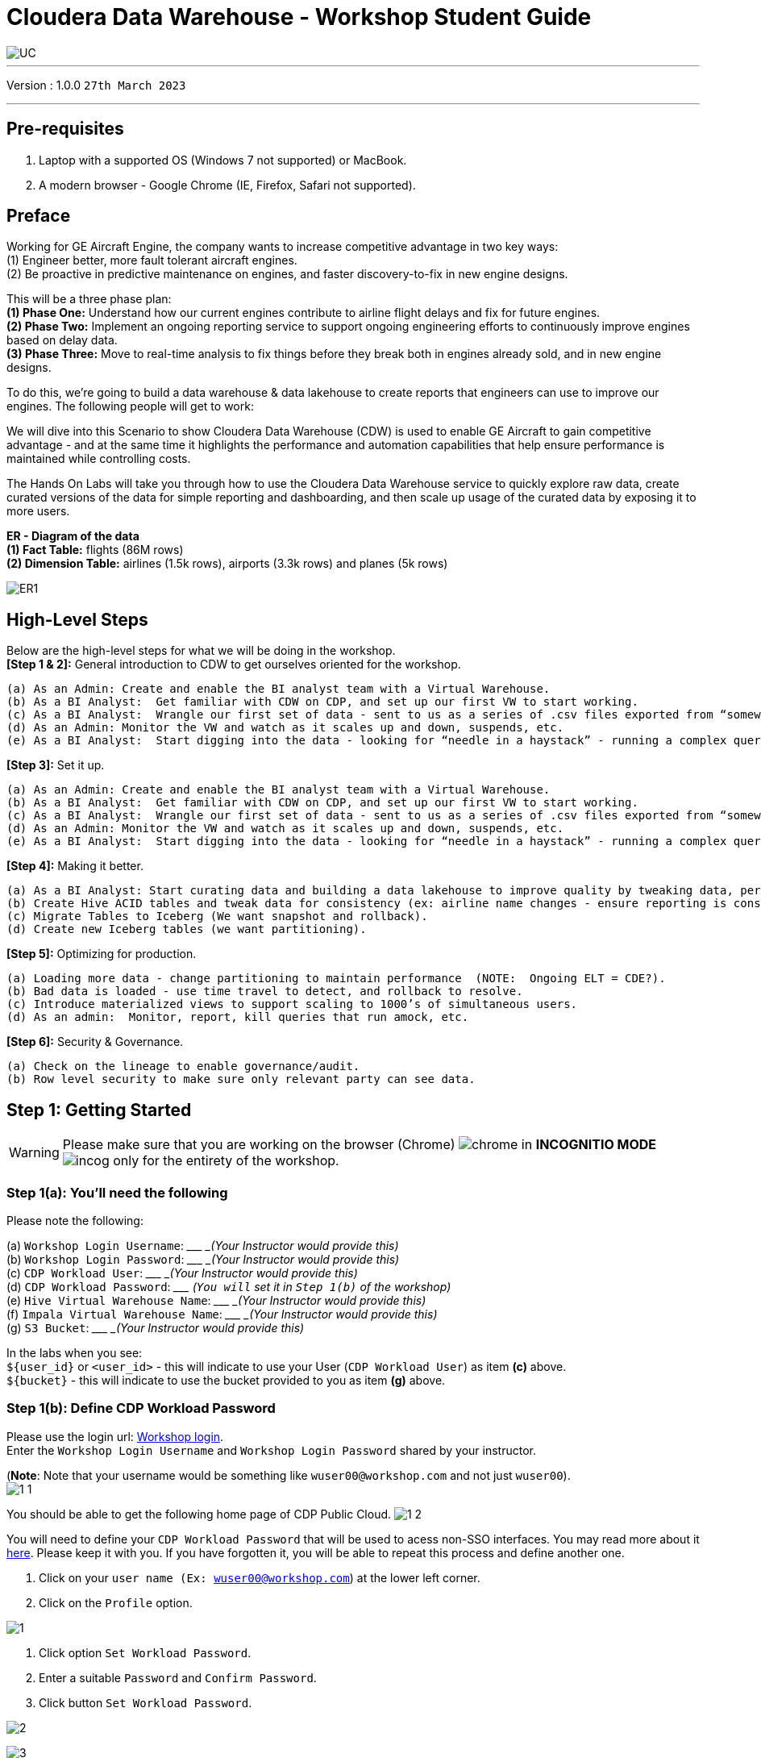 = Cloudera Data Warehouse - Workshop Student Guide

image::images/misc/UC.PNG[]

'''

Version : 1.0.0 `27th March 2023` +

'''
== Pre-requisites

. Laptop with a supported OS (Windows 7 not supported) or MacBook.
. A modern browser - Google Chrome (IE, Firefox, Safari not supported).

== Preface

Working for GE Aircraft Engine, the company wants to increase competitive advantage in two key ways: +
(1) Engineer better, more fault tolerant aircraft engines. +
(2) Be proactive in predictive maintenance on engines, and faster discovery-to-fix in new engine designs. +

This will be a three phase plan: +
*(1) Phase One:*  Understand how our current engines contribute to airline flight delays and fix for future engines. +
*(2) Phase Two:*  Implement an ongoing reporting service to support ongoing engineering efforts to continuously improve engines based on delay data. +
*(3) Phase Three:*  Move to real-time analysis to fix things before they break both in engines already sold, and in new engine designs. +

To do this, we’re going to build a data warehouse & data lakehouse to create reports that engineers can use to improve our engines.  The following people will get to work: +


We will dive into this Scenario to show Cloudera Data Warehouse (CDW) is used to enable GE Aircraft to gain competitive advantage - and at the same time it highlights the performance and automation capabilities that help ensure performance is maintained while controlling costs. +

The Hands On Labs will take you through how to use the Cloudera Data Warehouse service to quickly explore raw data, create curated versions of the data for simple reporting and dashboarding, and then scale up usage of the curated data by exposing it to more users. +

*ER - Diagram of the data* +
*(1) Fact Table:*  flights (86M rows) +
*(2) Dimension Table:*  airlines (1.5k rows), airports (3.3k rows) and planes (5k rows) +

image::images/misc/ER1.PNG[]

== High-Level Steps

Below are the high-level steps for what we will be doing in the workshop. +
*[Step 1 & 2]:* General introduction to CDW to get ourselves oriented for the workshop.  +

    (a) As an Admin: Create and enable the BI analyst team with a Virtual Warehouse.
    (b) As a BI Analyst:  Get familiar with CDW on CDP, and set up our first VW to start working.
    (c) As a BI Analyst:  Wrangle our first set of data - sent to us as a series of .csv files exported from “somewhere else”.
    (d) As an Admin: Monitor the VW and watch as it scales up and down, suspends, etc.
    (e) As a BI Analyst:  Start digging into the data - looking for “needle in a haystack” - running a complex query that will find which engines seem to be correlated to airplane delays for any reason.

*[Step 3]:* Set it up. +

    (a) As an Admin: Create and enable the BI analyst team with a Virtual Warehouse.
    (b) As a BI Analyst:  Get familiar with CDW on CDP, and set up our first VW to start working.
    (c) As a BI Analyst:  Wrangle our first set of data - sent to us as a series of .csv files exported from “somewhere else”.
    (d) As an Admin: Monitor the VW and watch as it scales up and down, suspends, etc.
    (e) As a BI Analyst:  Start digging into the data - looking for “needle in a haystack” - running a complex query that will find which engines seem to be correlated to airplane delays for any reason.

*[Step 4]:* Making it better. +

    (a) As a BI Analyst: Start curating data and building a data lakehouse to improve quality by tweaking data, performance by optimizing schema structures, and ensure reliability and trustworthyness of the data through snapshots, time travel, and rollback.
    (b) Create Hive ACID tables and tweak data for consistency (ex: airline name changes - ensure reporting is consistent with the new name to avoid end user confusion, a new airline joins our customer list, make sure they’re tracked for future data collection, etc..).
    (c) Migrate Tables to Iceberg (We want snapshot and rollback).
    (d) Create new Iceberg tables (we want partitioning).

*[Step 5]:* Optimizing for production. +

    (a) Loading more data - change partitioning to maintain performance  (NOTE:  Ongoing ELT = CDE?).
    (b) Bad data is loaded - use time travel to detect, and rollback to resolve.
    (c) Introduce materialized views to support scaling to 1000’s of simultaneous users.
    (d) As an admin:  Monitor, report, kill queries that run amock, etc.
    
*[Step 6]:* Security & Governance. +

    (a) Check on the lineage to enable governance/audit.
    (b) Row level security to make sure only relevant party can see data.


== Step 1: Getting Started

WARNING: Please make sure that you are working on the browser (Chrome) image:images/step1a/chrome.png[] in *INCOGNITIO MODE* image:images/step1a/incog.png[] only for the entirety of the workshop. +

=== Step 1(a): You'll need the following

Please note the following: +

(a) `Workshop Login Username`: \____________________ _(Your Instructor would provide this)_ +
(b) `Workshop Login Password`: \____________________ _(Your Instructor would provide this)_ +
(c) `CDP Workload User`: \____________________ _(Your Instructor would provide this)_ +
(d) `CDP Workload Password`: \_____________________ _(`You will` set it in `Step 1(b)` of the workshop)_ +
(e) `Hive Virtual Warehouse Name`: \____________________ _(Your Instructor would provide this)_ +
(f) `Impala Virtual Warehouse Name`: \____________________ _(Your Instructor would provide this)_ +
(g) `S3 Bucket`: \____________________ _(Your Instructor would provide this)_ +

In the labs when you see: +
`${user_id}` or `<user_id>` - this will indicate to use your User (`CDP Workload User`) as item *(c)* above. +
`${bucket}` - this will indicate to use the bucket provided to you as item *(g)* above. +


=== Step 1(b): Define CDP Workload Password

Please use the login url: http://3.109.161.118/auth/realms/workshop/protocol/saml/clients/samlclient[Workshop login]. +
Enter the `Workshop Login Username` and `Workshop Login Password` shared by your instructor. +

(*Note*: Note that your username would be something like `wuser00@workshop.com` and not just `wuser00`). +
image:images/step1b/1-1.PNG[] +

You should be able to get the following home page of CDP Public Cloud.
image:images/step1b/1-2.PNG[] +

You will need to define your `CDP Workload Password` that will be used to acess non-SSO interfaces. You may read more about it https://docs.cloudera.com/management-console/cloud/user-management/topics/mc-access-paths-to-cdp.html[here].
Please keep it with you. If you have forgotten it, you will be able to repeat this process and define another one.

. Click on your `user name (Ex: wuser00@workshop.com`) at the lower left corner.
. Click on the `Profile` option.

image:images/step1b/1.PNG[] +

. Click option `Set Workload Password`.
. Enter a suitable `Password` and `Confirm Password`.
. Click button `Set Workload Password`.


image:images/step1b/2.PNG[] +

image:images/step1b/3.PNG[] +

{blank} +

Check that you got the message - `Workload password is currently set` or alternatively, look for a message next to `Workload Password` which says `(Workload password is currently set)`

image:images/step1b/4.PNG[] +


== Step 2: (Optional) Cloudera Data Warehouse - Introduction +
In this step you'll explore how to take advantage of CDW.

=== Step 2(a): Navigating Cloudera Data Warehouse (CDW) +

WARNING: INSTRUCTOR WILL WALK YOU THROUGH THE ENVIRONMENT. +

=== Step 2(b): Useful Information for Self Reads/Tours
Click the below for *`Virtual Tour`* Experience(s): +
(a) https://www.cloudera.com/users/cdp-tour-cdw-intro.html[CDW Virtual Tour] +
(b) https://www.cloudera.com/users.html#tours[Virtual Tour of CDP & Other Data Services] +

Click the below for *`Detailed Documentation(s)`*: +
(a) https://docs.cloudera.com/data-warehouse/cloud/getting-started/topics/dw-getting-started-intro.html[Getting Started in CDW] +
(b) https://docs.cloudera.com/data-warehouse/cloud/index.html[CDP Public Cloud Data Warehouse] +
(c) https://docs.cloudera.com/cdp-private-cloud/latest/index.html[CDP Private Cloud Getting Started]


== Step 3: Cloudera Data Warehouse - Raw Layer (Direct Cloud Object Storage Access)

The objective of this step is to create External tables on top of raw CSV files sitting in cloud storage (In this case it has been stored in AWS S3 by the instructor) and then run few queries to access the data via SQL using HUE. +

=== 3.1 Open Hue for CDW Virtual Warehouse - `meta-cdw-hive-workshop-vw` +

- Click on the image:images/step3/hue.png[] button on the right upper corner of `meta-cdw-hive-workshop-vw` as shown in the screenshot below. +
image:images/step3/31-1.png[] +



- Create new databases.
Enter the following query and then make sure that you enter the user assigned to you. In the screenshot the user is `wuser00`.

[,sql]
----

CREATE DATABASE ${user_id}_airlines_raw;

CREATE DATABASE ${user_id}_airlines;
----

image:images/step3/31-2.png[]  +

- There may be many databases, look for the 2 that start with your *`<user_id>`*. Run the following SQL to see the 2 databases that you created just now.

[source, sql]
----

SHOW DATABASES;
----

image:images/step3/31-3.png[] + 

=== 3.2 Run the following DDL in HUE for the CDW Virtual Warehouse - `meta-cdw-hive-workshop-vw` +
This will create External Tables on CSV Data Files that have been uploaded previously by your instructor in AWS S3. This provides a fast way to allow SQL layer on top of data in cloud storage.

- Copy paste the following into HUE.

[,sql]
----

drop table if exists ${user_id}_airlines_raw.flights_csv;
CREATE EXTERNAL TABLE ${user_id}_airlines_raw.flights_csv(month int, dayofmonth int, dayofweek int, deptime int, crsdeptime int, arrtime int, crsarrtime int, uniquecarrier string, flightnum int, tailnum string, actualelapsedtime int, crselapsedtime int, airtime int, arrdelay int, depdelay int, origin string, dest string, distance int, taxiin int, taxiout int, cancelled int, cancellationcode string, diverted string, carrierdelay int, weatherdelay int, nasdelay int, securitydelay int, lateaircraftdelay int, year int) 
ROW FORMAT DELIMITED FIELDS TERMINATED BY ',' LINES TERMINATED BY '\n' 
STORED AS TEXTFILE LOCATION 's3a://meta-workshop/my-data/meta-cdw-workshop/airlines-raw/airlines-csv/flights' tblproperties("skip.header.line.count"="1");

drop table if exists ${user_id}_airlines_raw.planes_csv;
CREATE EXTERNAL TABLE ${user_id}_airlines_raw.planes_csv(tailnum string, owner_type string, manufacturer string, issue_date string, model string, status string, aircraft_type string, engine_type string, year int) 
ROW FORMAT DELIMITED FIELDS TERMINATED BY ',' LINES TERMINATED BY '\n' 
STORED AS TEXTFILE LOCATION 's3a://meta-workshop/my-data/meta-cdw-workshop/airlines-raw/airlines-csv/planes' tblproperties("skip.header.line.count"="1");

drop table if exists ${user_id}_airlines_raw.airlines_csv;
CREATE EXTERNAL TABLE ${user_id}_airlines_raw.airlines_csv(code string, description string) ROW FORMAT DELIMITED FIELDS TERMINATED BY ',' LINES TERMINATED BY '\n' 
STORED AS TEXTFILE LOCATION 's3a://meta-workshop/my-data/meta-cdw-workshop/airlines-raw/airlines-csv/airlines' tblproperties("skip.header.line.count"="1");

drop table if exists ${user_id}_airlines_raw.airports_csv;
CREATE EXTERNAL TABLE ${user_id}_airlines_raw.airports_csv(iata string, airport string, city string, state DOUBLE, country string, lat DOUBLE, lon DOUBLE) 
ROW FORMAT DELIMITED FIELDS TERMINATED BY ',' LINES TERMINATED BY '\n' 
STORED AS TEXTFILE LOCATION 's3a://meta-workshop/my-data/meta-cdw-workshop/airlines-raw/airlines-csv/airports' tblproperties("skip.header.line.count"="1");
----

Notice the following screenshot corresponding to the above SQL.
image:images/step3/32-1.png[] + 

- Check all the 4 tables were created.

[source, sql]
----

USE ${user_id}_airlines_raw;

SHOW TABLES;
----

Make sure that 4 tables (`airlines_csv`, `airports_csv`, `flights_csv`, `planes_csv`) are created as shown below. 

image:images/step3/32-2.png[] 

=== 3.3 Run the following DDL in HUE for the CDW Virtual Warehouse - `meta-cdw-impala-workshop-vw`. +

- Go to the page where now you will access HUE of an Impala virtual warehouse. Click on `HUE` for *`meta-cdw-impala-workshop-vw`* as shown in the screenshot below.
image:images/step3/33-1.png[] +

- Make sure that you click to get `Impala` instead of `default` in the HUE browser as shown below and then click refresh button image:images/step3/33-2refresh.png[]. +
Now, copy paste the following in the HUE browser and click on Run as shown below.

[source, sql]
----

select count(*) from ${user_id}_airlines_raw.flights_csv;
----

image:images/step3/33-2.png[] + 

Notice that while the query is executing, continue to the next step.  Once the query returns you will see the following in the Results - the flights_csv table has over 86 million records.
image:images/step3/33-3.png[] +

- Go back to the CDP Console and observe the Impala Virtual Warehouse `meta-cdw-impala-workshop-vw`. +
image:images/step3/33-4.png[] +

Here, you'll notice that the warehouse is now at a state where it is not executing any queries and hence, the node count would be low and as the users will run their queries it will scale up or down depending upon the need of resources or lack of it when queries are not run.


- Run the following query to start analyzing the data - “Find the needle in the haystack” query.

[source, sql]
----

SELECT model,
       engine_type
FROM ${user_id}_airlines_raw.planes_csv
WHERE planes_csv.tailnum IN
    (SELECT tailnum
     FROM
       (SELECT tailnum,
               count(*),
               avg(depdelay) AS avg_delay,
               max(depdelay),
               avg(taxiout),
               avg(cancelled),
               avg(weatherdelay),
               max(weatherdelay),
               avg(nasdelay),
               max(nasdelay),
               avg(securitydelay),
               max(securitydelay),
               avg(lateaircraftdelay),
               max(lateaircraftdelay),
               avg(airtime),
               avg(actualelapsedtime),
               avg(distance)
        FROM ${user_id}_airlines_raw.flights_csv
        WHERE tailnum IN ('N194JB',
                          'N906S',
                          'N575ML',
                          'N852NW',
                          'N000AA')
        GROUP BY tailnum) AS delays);

----

image:images/step3/33-5.png[] +

- Go back to the CDP console to observe the behaviour of scaling up/down of virtual warehouse. +
image:images/step3/33-6.png[] +

- Check in the Hue browser and the query show up the result as following. Observe the amount of time taken to run this query. +
image:images/step3/33-7.png[] + 



== Step 4: Data Lakehouse - Hive & Iceberg Table Format +
In this step we will take steps to make use of Hive and Iceberg Table formats to provide us with best of both world scenarios in our Data Lakehouse. We will - +
*4.1* Create a curated layer from RAW CSV Tables (Created in Step 3). Curated layer will be created in <user_id>_airlines - This will be our 'Data Lakehouse'. Data Lakehouse will be combination of 2 Table Formats (Hive & Iceberg). +
*4.2* Migrate over time from Hive to Iceberg Table format and hence have the choice to not have to migrate everything at once. +
    ** *4.2.1* Utilize the table Migration feature. +
    ** *4.2.2* Use Create Table as Select (CTAS). 


=== 4.1 Curated layer creation +
- Make sure that you are using the HUE of `meta-cdw-hive-workshop-vw`. Else, click on `HUE` and go to the HUE browser. +
image:images/step4/41-1.png[] + 

- Create `planes` table in `Hive` table format and stored in `parquet` file format.

[source, sql]
----

drop table if exists ${user_id}_airlines.planes;

CREATE EXTERNAL TABLE ${user_id}_airlines.planes (
  tailnum STRING, owner_type STRING, manufacturer STRING, issue_date STRING,
  model STRING, status STRING, aircraft_type STRING,  engine_type STRING, year INT 
) 
STORED AS PARQUET 
TBLPROPERTIES ('external.table.purge'='true');

----
image:images/step4/41-2.png[] + 


- Load `planes` table with data from the Raw layer table `planes_csv`.

[source, sql]
----

INSERT INTO ${user_id}_airlines.planes
  SELECT * FROM ${user_id}_airlines_raw.planes_csv;

----

image:images/step4/41-3.png[] + 

- Switch to `<user_id>_airlines` database by clicking the `<` option to the left of `default` database. Click on `<user_id>_airlines` database. You should see the `planes` table. +

image:images/step4/41-4.png[] + 

image:images/step4/41-5.png[] +

image:images/step4/41-6.png[] +

- Run the SQL to see if the `planes` table was loaded correctly. Since, `parquet` uses highly efficient column-wise compression which occupies much disk space than CSV file and hence makes it faster to scan data in the `parquet` file. +


[source, sql]
----

SELECT * FROM ${user_id}_airlines.planes LIMIT 100;

----

Scroll down to see more values for the data.

image:images/step4/41-7.png[] +

Scroll down to see more values. 
image:images/step4/41-8.png[] +

- Execute the following command. +


[source, sql]
----

DESCRIBE FORMATTED ${user_id}_airlines.planes;

----
image:images/step4/41-9.png[] + 

In the output look for the following. +
(a) Location: `s3a://meta-workshop/my-data/warehouse/tablespace/external/hive/wuser00_airlines.db/planes` +
(b) Table Type: `EXTERNAL_TABLE` +
(c) SerDe Library: `org.apache.hadoop.hive.ql.io.parquet.serde.ParquetHiveSerDe` +

image:images/step4/41-10.png[] + 


- Create `airlines` table in `Hive` table format and `orc` file format. This table should also be fully `ACID` capable. We will use `Create Table As Select (CTAS)`. Since, `airlines` table can change we need the ability to `Insert/Update/Delete` records. +


[source, sql]
----

drop table if exists ${user_id}_airlines.airlines_orc;
CREATE TABLE ${user_id}_airlines.airlines_orc
STORED AS ORC
AS
  SELECT * FROM ${user_id}_airlines_raw.airlines_csv;

----

image:images/step4/41-11.png[] + 

- Run the following query to check data in the `airlines_orc` table and it should return only 1 row for code 'UA'. +


[source, sql]
----

SELECT * FROM ${user_id}_airlines.airlines_orc WHERE code IN ("UA","XX","PAW");

----
image:images/step4/41-12.png[] + 

- We shall now add a new record to the `airlines_orc` table to see some Hive ACID capabilities. +


[source, sql]
----

INSERT INTO ${user_id}_airlines.airlines_orc VALUES("PAW","Paradise Air");

----
image:images/step4/41-13.png[] + 

- Let's update an existing record to change the descritpion of `United Airlines` to `Adrenaline Airlines` to see more of the `ACID` capabalities provided by Hive ACID. Run the following SQL. +


[source, sql]
----

drop table if exists ${user_id}_airlines.airlines_dim_updates;
CREATE EXTERNAL TABLE ${user_id}_airlines.airlines_dim_updates(code string, description string) tblproperties("external.table.purge"="true");

INSERT INTO ${user_id}_airlines.airlines_dim_updates VALUES("UA","Adrenaline Airlines");
INSERT INTO ${user_id}_airlines.airlines_dim_updates VALUES("XX","Get Out of My Airway!");

-- Merge inserted records into Airlines_orc table
MERGE INTO ${user_id}_airlines.airlines_orc USING (SELECT * FROM ${user_id}_airlines.airlines_dim_updates) AS s
  ON s.code = airlines_orc.code
  WHEN MATCHED THEN UPDATE SET description = s.description
  WHEN NOT MATCHED THEN INSERT VALUES (s.code,s.description);

SELECT * FROM ${user_id}_airlines.airlines_orc WHERE code IN ("UA","XX","PAW");


----

The final `SELECT` statement should return the following result - codes `XX` and `PAW` were inserted rows, and code `UA` which had its description value changed from `United Air Lines Inc.` to `Adrenaline Airlines`.
image:images/step4/41-14.png[] + 


=== 4.2 Migrate Hive to Iceberg Table +
If you already have created a Data Warehouse using the Hive Table Format, but would like to take advantage of the features offered in the Iceberg Table Format, you have 2 options. We will see both the options as a part of this step. +

==== 4.2.1 (Option 1): Utilize the table Migration feature +
- Run the following SQL and note what happens next. +


[source, sql]
----

ALTER TABLE ${user_id}_airlines.planes
SET TBLPROPERTIES ('storage_handler'='org.apache.iceberg.mr.hive.HiveIcebergStorageHandler');

DESCRIBE FORMATTED ${user_id}_airlines.planes;

----
image:images/step4/421-1.png[] + 

The following happened. +
*(a).* This migration to Iceberg happened in-place & there was no re-writing of data that occurred as part of this process.  It retained the File Format of `parquet` for the Iceberg table as well.  There was a Metadata file that is created, which you can see when you run the `DESCRIBE FORMATTED`. +

*(b).* In the output look for the following fields - look for the following (see image with highlighted fields) key values: 
    `Table Type`, `Location` (location of where table data is stored), `SerDe Library`, and in Table Parameters look for properties `MIGRATED_TO_ICEBERG`, `storage_handler`, `metadata_location`, and `table_type`. 

`Location` - Data is stored in cloud storage and in this case AWS S3 in the same location as the Hive Table Format. +
`Table Type`: Indicates that it is an `EXTERNAL TABLE`. +
`MIGRATED_TO_ICEBERG`: Indicates that the table has migrated to `ICEBERG`. +
`table_type`: Indicates `ICEBERG` table format. +
`metadata_location`: Indicates the location of `metadata` which is path to cloud storage. +
`storage_handler`: `org.apache.iceberg.mr.hive.HiveIcebergStorageHandler`. +
`SerDe Library`: `org.apache.iceberg.mr.hive.HiveIcebergSerDe`. +

image:images/step4/421-2.png[] +  


==== 4.2.2 (Option 2): Use Create Table as Select (CTAS) +
- Run the following SQL to create `airports` table using CTAS. Notice the syntax to create an Iceberg Table within Hive is `Stored by Iceberg`. +

[source, sql]
----

drop table if exists ${user_id}_airlines.airports;
CREATE EXTERNAL TABLE ${user_id}_airlines.airports
STORED BY ICEBERG AS
  SELECT * FROM ${user_id}_airlines_raw.airports_csv;

DESCRIBE FORMATTED ${user_id}_airlines.airports;

----

Just like the previous case look for:  `Table Type`, `Location` (location of where table data is stored), `SerDe Library`, and in Table Parameters look for properties `MIGRATED_TO_ICEBERG`, `storage_handler`, `metadata_location`, and `table_type`.

image:images/step4/422-3.png[] +  

image:images/step4/422-4.png[] +  


=== 4.3 Create Iceberg Table (Partitioned, Parquet File Format) +
- In this step we will create a partitioned table, in `Iceberg` *Table Format*, stored in `Parquet` *File Format*.  Other than that we could specify other file formats that are supported for Iceberg which are: `ORC and Avro`. +


[source, sql]
----

drop table if exists ${user_id}_airlines.flights;
CREATE EXTERNAL TABLE ${user_id}_airlines.flights (
 month int, dayofmonth int, 
 dayofweek int, deptime int, crsdeptime int, arrtime int, 
 crsarrtime int, uniquecarrier string, flightnum int, tailnum string, 
 actualelapsedtime int, crselapsedtime int, airtime int, arrdelay int, 
 depdelay int, origin string, dest string, distance int, taxiin int, 
 taxiout int, cancelled int, cancellationcode string, diverted string, 
 carrierdelay int, weatherdelay int, nasdelay int, securitydelay int, 
 lateaircraftdelay int
) 
PARTITIONED BY (year int)
STORED BY ICEBERG 
STORED AS PARQUET
tblproperties ('format-version'='2');

SHOW CREATE TABLE ${user_id}_airlines.flights;

----
image:images/step4/43-1.png[] + 

The `SHOW CREATE TABLE` command is the unformatted version of `DESCRIBE FORMATTED` command. Pay attention to the `PARTITIONED BY SPEC`, where we have partitioned the `flights` table using `year` column. +

image:images/step4/43-2.png[] +  

image:images/step4/43-3.png[] +  


- We insert data into this table it will write data together within the same partition (ie. all 2006 data is written to the same location, all 2005 data is written to the same location, etc.). This command will take some time to run. +


[source, sql]
----

INSERT INTO ${user_id}_airlines.flights
SELECT * FROM ${user_id}_airlines_raw.flights_csv
WHERE year <= 2006;


----
image:images/step4/43-4.png[] + 



- Run the following SQL and notice that each of the years have a range of data within a few million flights (each record in the flights table counts as a flight). +


[source, sql]
----

SELECT year, count(*) 
FROM ${user_id}_airlines.flights
GROUP BY year
ORDER BY year desc;

----

image:images/step4/43-5.png[] + 

- Now, make sure that the following *5 tables* are created up until this point as shown in the screenshot below. +

image:images/step4/43-6.png[] + 

== Recap

Below is the summary of what we have done so far in the form of a screenshot.

image:images/step4/updatedERD.png[] +

*(1).* Created a Raw Layer by defining Tables that point to CSV data files in an S3 bucket. We were then immediately able to query and run analytics against that data. +
*(2).* Created a Curated Layer to be the basis of our Data Lakehouse. +

** *(2.1).* Created the `planes` table in Hive table format stored in `Parquet` to improve performance of querying this from the Raw CSV data due to how the data is stored. Migrated, `in-place` - no data rewrite, the planes table from Hive table format to Iceberg table format using the Migration utility (Alter Table statement). +
** *(2.2).* Created the `airlines_orc` table in Hive table format stored in `ORC` to improve performance of querying this from the Raw CSV data due to how the data is stored. Took advantage of the Hive `ACID` capabilities to Insert, Update, Delete, and Merge data into this table.  Here we created a staging table to write new incoming data to be used to update the `airlines_orc` table with (Merge command). +
** *(2.3).* Created the `airports` table in Iceberg Table Format using a `CTAS` statement querying the Raw CSV data to take advantage of the features of Iceberg. +
** *(2.4).* Created the flights table in Iceberg Table Format and partitioned the table by the year column. Inserted data into the table up to year 2006.
    
As a final step here let's run the same analytic query we ran against the Raw layer now in our Data Lakehouse DW, to see what happens with performance. 
From the cloudera console click on -  `meta-cdw-impala-workshop-vw`. +

image:images/step4/recap-1.png[] + 

- Make sure that 'Unified Analytics' is *NOT* selected.+
image:images/step4/recap-2.png[] + 

- Instead click on the `Editor` option in the left top corner and select `Impala` editor. +
image:images/step4/recap-3.png[] +
image:images/step4/recap-4.png[] +

- Now run the following query again.

[source, sql]
----

SELECT model,
       engine_type
FROM ${user_id}_airlines.planes
WHERE planes.tailnum IN
    (SELECT tailnum
     FROM
       (SELECT tailnum,
               count(*),
               avg(depdelay) AS avg_delay,
               max(depdelay),
               avg(taxiout),
               avg(cancelled),
               avg(weatherdelay),
               max(weatherdelay),
               avg(nasdelay),
               max(nasdelay),
               avg(securitydelay),
               max(securitydelay),
               avg(lateaircraftdelay),
               max(lateaircraftdelay),
               avg(airtime),
               avg(actualelapsedtime),
               avg(distance)
        FROM ${user_id}_airlines.flights
        WHERE tailnum IN ('N194JB',
                          'N906S',
                          'N575ML',
                          'N852NW',
                          'N000AA')
        GROUP BY tailnum) AS delays);


----

image:images/step4/recap-5.png[] +
The Data Lakehouse DW query performs significantly better than same query running against the CSV data. +


== Step 5: Performance Optimizations & Table maintenance Using Impala VW +
In this Step we will take a look at some of the performance optimization and table maintenance tasks that can be performed to ensure the best possible TCO, while ensuring the best performance. +

=== 5.1 Iceberg in-place Partition Evolution [Performance Optimization] +
- Open HUE for the CDW `Hive` Virtual Warehouse - `meta-cdw-hive-workshop-vw`
image:images/step5/51-1.png[] +

- One of the key features for Iceberg tables is the ability to evolve the partition that is being used *over time*. +


[source, sql]
----

ALTER TABLE ${user_id}_airlines.flights
SET PARTITION spec ( year, month );

SHOW CREATE TABLE ${user_id}_airlines.flights;


----


image:images/step5/51-2.png[] +

- Check for the following where now the partition is by `year, month`. +
image:images/step5/51-3.png[] +

- Load new data into the flights table using the *NEW* partition definition. +

[source, sql]
----

INSERT INTO ${user_id}_airlines.flights 
SELECT * FROM ${user_id}_airlines_raw.flights_csv 
WHERE year = 2007;


----
image:images/step5/51-4.png[] +

- Open HUE for the CDW `Impala` Virtual Warehouse - `meta-cdw-impala-workshop-vw`. +
image:images/step5/51-5.png[] +

- In the Hue editor look make sure `Impala` is selected as the engine else follow the screenshot to change it to impala. +
image:images/step5/impala-1.png[] +
image:images/step5/impala-2.png[] +
image:images/step5/impala-3.png[] +

- Copy/paste the following in the HUE Editor, but *`DO NOT`* execute the query. +


[source, sql]
----

SELECT year, month, count(*) 
FROM ${user_id}_airlines.flights
WHERE year = 2006 AND month = 12
GROUP BY year, month
ORDER BY year desc, month asc;


----

- Run `Explain Plans` against some typical analytic queries we might run to see what happens with this new Partition. +
image:images/step5/51-6.png[] +

image:images/step5/51-7.png[] +





- Copy/paste the following in the HUE Editor, but *`DO NOT`* execute the query. +


[source, sql]
----

SELECT year, month, count(*) 
FROM ${user_id}_airlines.flights
WHERE year = 2007 AND month = 12
GROUP BY year, month
ORDER BY year desc, month asc;


----

- Run `Explain Plans` against some typical analytic queries we might run to see what happens with this new Partition. +
image:images/step5/51-8.png[] +

In the output notice the amount of data that needs to be scanned for this query, about 11 MB, is significantly less than that of the first, 138 MB.  This shows an important capability of Iceberg, Partition Pruning.  Meaning that much less data is scanned for this query and only the selected month of data needs to be processed.  This should result in much faster query execution times. +
image:images/step5/51-9.png[] +


=== 5.2 Iceberg Snapshots [Table Maintenance] +
- In the previous steps we have loaded data into the `flights` iceberg table. We will insert more data into it. Each time we add (update or delete) data a `snapshot` is captured. The snapshot is important for `eventual consistency` & to allow multiple read/writes concurrently (from various engines or same engine).

[source, sql]
----

INSERT INTO ${user_id}_airlines.flights 
SELECT * FROM ${user_id}_airlines_raw.flights_csv 
WHERE year >= 2008;


----
image:images/step5/52-1.png[] +

- To see snapshots, execute the following SQL.


[source, sql]
----

DESCRIBE HISTORY ${user_id}_airlines.flights;

----

image:images/step5/52-2.png[] +

In the output there should be *3 Snapshots*, described below.  Note that we have been reading/writing data from/to the Iceberg table from both Hive & Impala. It is an important aspect of Iceberg Tables that they support *`multi-function analytics`* - ie. many engines can work with Iceberg tables (`Cloudera Data Warehouse [Hive & Impala]`, `Cloudera Data Engineering [Spark]`, `Cloudera Machine Learning [Spark]`, `Cloudera DataFlow [NiFi]`, and `DataHub Clusters`).

- Get the details of the `snapshots` and store it in a notepad. +
image:images/step5/52-3.png[] +

image:images/step5/52-4.png[] +

=== 5.3 Iceberg Time Travel [Table Maintenance] +
- Copy/paste the following data into the Impala Editor, but *`DO NOT`* execute.  

[source, sql]
----


-- SELECT DATA USING TIMESTAMP FOR SNAPSHOT
SELECT year, count(*) 
FROM ${user_id}_airlines.flights
  FOR SYSTEM_TIME AS OF '${create_ts}'
GROUP BY year
ORDER BY year desc;

-- SELECT DATA USING TIMESTAMP FOR SNAPSHOT
SELECT year, count(*) 
FROM ${user_id}_airlines.flights
  FOR SYSTEM_VERSION AS OF ${snapshot_id}
GROUP BY year
ORDER BY year desc;


----
image:images/step5/53-1.png[] +


- After copying you will see 2 parameters as below. +
image:images/step5/53-2.png[] +


- From the notepad just copy the first value of the timestamp. It could be the date or the timestamp. Paste it in the `create_ts` box. In our case the value was `2023-04-04 06:51:14.360000000`. Then execute the higlighted query only (*1st query*).
image:images/step5/53-3.png[] +

- From the notepad just copy the second value of the snapshot id. In our case the value was `6341506406760449831`. Paste it in the `snapshot_id` box. Then execute the higlighted query only (*2nd query*).
image:images/step5/53-4.png[] +

=== 5.4 (Don't Run, FYI ONLY) - Iceberg Rollback [Table Maintenance]  +
- Sometimes data can be loaded incorrectly, due to many common issues - missing fields, only part of the data was loaded, bad data, etc.  In situations like this data would need to be removed, corrected and reloaded.  Iceberg can help with the Rollback command to remove the “unwanted” data.  This leverages Snapshot IDs to perform this action by using a simple ALTER TABLE command as follows.  We will *`NOT RUN`* this command in this lab. +

[source, sql]
----

-- ALTER TABLE ${user_id}_airlines.flights EXECUTE ROLLBACK(${snapshot_id});

----

=== 5.5 (Don't Run, FYI ONLY) - Iceberg Rollback [Table Maintenance] +
- As time passes it might make sense to expire old Snapshots, instead of the Snapshot ID you use the Timestamp to expire old Snapshots.  You can do this manually by running a simple ALTER TABLE command as follows. We will *`NOT RUN`* this command in this lab. +

[source, sql]
----

-- Expire Snapshots up to the specified timestamp 
-- BE CAREFUL: Once you run this you will not be able to Time Travel for any Snapshots that you Expire ALTER TABLE ${user_id}_airlines.flights 
-- ALTER TABLE ${user_id}_airlines_maint.flights EXECUTE expire_snapshots('${create_ts}');

----

=== 5.6 Materialized Views [Performance Optimization] +
- This can be used for both Iceberg tables and Hive Tables to improve performance. Go to the Cloudera console and look for `meta-cdw-hive-workshop-vw`. Click on the `Hue` button on the right upper corner of `meta-cdw-hive-workshop-vw` as shown in the screenshot below. +

image:images/step5/56-1.png[] +


- Copy/paste the following, make sure to highlight the entire block, and execute the following. +

[source, sql]
----

SET hive.query.results.cache.enabled=false;

drop table  if exists ${user_id}_airlines.airlines;
CREATE EXTERNAL TABLE ${user_id}_airlines.airlines (code string, description string) STORED BY ICEBERG STORED AS ORC TBLPROPERTIES ('format-version' = '2');

INSERT INTO ${user_id}_airlines.airlines SELECT * FROM ${user_id}_airlines_raw.airlines_csv;

SELECT airlines.code AS code,  MIN(airlines.description) AS description,
          flights.month AS month,
          sum(flights.cancelled) AS cancelled
FROM ${user_id}_airlines.flights flights , ${user_id}_airlines.airlines airlines 
WHERE flights.uniquecarrier = airlines.code
group by airlines.code, flights.month;



----

image:images/step5/56-2.png[] +

*Note*: Hive has built in performance improvements, such as a Query Cache that stores results of queries run so that similar queries don’t have to retrieve data, they can just get the results from the cache.  In this step we are turning that off using the *SET* statement, this will ensure when we look at the query plan we will not retrieve the data from the cache. +
*Note*: With this query you are combining an Iceberg Table Format (`flight` table) with a Hive Table Format (`airlines ORC` table) in the same query.

- Let’s take a look at the Query Plan that was used to execute this query. On the left side click on `Jobs`, as shown in the screenshot below.  +

image:images/step5/56-3.png[] +

- Then click on `Queries`. This is where an Admin will go when he wants to investigate the queries.  In our case for this lab we’d like to look at the query we just executed to see how it ran and the steps taken to execute the query.  Administrators would also be able to perform other monitoring and maintenance tasks for what is running (or has been run).  Monitoring and maintenance tasks could include: cancel (kill) queries, see what is running, analyze whether queries that have been executed are optimized, etc.

image:images/step5/56-4.png[] +

- Click on the first query as shown below. Make sure that this is the latest query. You can look at the `Start Time' field here to know if it's the latest or not. +
image:images/step5/56-5.png[] +

- This is where you can analyze queries at a deep level.  For this lab let’s take a look at the explain details, by clicking on `Visual Explain` tab. +
image:images/step5/56-6.png[] +

- This plan shows that this query needs to Read `flights` (86M rows) and `airlines` (1.5K rows) with hash join, group and sort.  This is a lot of data processing and if we run this query constantly it would be good to reduce the time this query takes to execute. +
image:images/step5/56-7.png[] +

- Click on the `Editor` option on the left side as shown. +
image:images/step5/56-8.png[] +

- *Create Materialized View (MV)* - Queries will transparently be rewritten, when possible, to use the MV instead of the base tables.  Copy/paste the following, highlight the entire block, and execute. +

[source, sql]
----

DROP MATERIALIZED VIEW IF EXISTS ${user_id}_airlines.traffic_cancel_airlines;
CREATE MATERIALIZED VIEW ${user_id}_airlines.traffic_cancel_airlines
as SELECT airlines.code AS code,  MIN(airlines.description) AS description,
          flights.month AS month,
          sum(flights.cancelled) AS cancelled,
          count(flights.diverted) AS diverted
FROM ${user_id}_airlines.flights flights JOIN ${user_id}_airlines.airlines airlines ON (flights.uniquecarrier = airlines.code)
group by airlines.code, flights.month;

-- show MV
SHOW MATERIALIZED VIEWS in ${user_id}_airlines;


----

image:images/step5/56-9.png[] +

- Run Dashboard Query again to see usage of the MV - Copy/paste the following, make sure to highlight the entire block, and execute the following.  This time an `order by` was added to make this query have to do more work.


[source, sql]
----

SET hive.query.results.cache.enabled=false;
SELECT airlines.code AS code,  MIN(airlines.description) AS description,
          flights.month AS month,
          sum(flights.cancelled) AS cancelled
FROM ${user_id}_airlines.flights flights , ${user_id}_airlines.airlines airlines 
WHERE flights.uniquecarrier = airlines.code
group by airlines.code, flights.month
order by airlines.code;


----

image:images/step5/56-10.png[] +

== [WARNING - TO BE FILLED LATER] The below section is missing now where one needs to take screenshot and add for the Visual Explain part. 
image:images/step5/56-11.png[] + This image is the image of the query plan which is missing. +



== Step 6: Data Security & Governance +

In this step you will experience the combination of what the Data Warehouse and the Shared Data Experience (SDX) offers.  SDX enables you to provide Security and Governance tooling to ensure that you will be able to manage what is in the CDP Platform without having to stitch together multiple tools. Read more about SDX by clicking https://www.cloudera.com/products/sdx.html[here].

- Go to the Cloudera Data Platform Console and click on Data Catalog +
image:images/step6/6-1.png[] + 
image:images/step6/6-2.png[] + 

- Change the radio button to select appropriate data lake. In this case it is `meta-workshop-dl`. +
image:images/step6/6-3.png[] + 

- Filter for Assets we created - below the Data Lakes on the left of the screen under Filters, select `TYPE` to be `Hive Table`.  The right side of the screen will update to reflect this selection. +
image:images/step6/6-4.png[] + 

- Under `DATABASE`, click `Add new Value`.  In the box that appears start typing your `<user_id>` when you see the `<user_id>_airlines` database pop up select it.
image:images/step6/6-5.png[] + 
image:images/step6/6-6.png[] + 

- You should now see the tables and materialized views that have been created in the `<user_id>_airlines` database.  Click on *`flights`* in the `Name` column to view more details on the table. +
image:images/step6/6-7.png[] + 

- This page shows information about the `flights` table such as the table owner, when the table was created, when it was last accessed, and other properties.  Below the summary details is the Overview tab which shows the lineage - hover over the flights click on the “i” icon that appears to see more detail on this table.
image:images/step6/6-8.png[] + 

The lineage shows: +
*[blue box]* - `flights` data file residing in an s3 folder. +
*[green box]* - is showing how the `flights_csv` Hive table is created, this table was created and points to the data location of `flights` (blue box) s3 folder. +
*[orange box]*- is showing the `flights Iceberg` table and how it is created, it uses data from flights_csv Hive table (CTAS). +
*[red box]* - `traffic_cancel_airlines` is a Materialized View that uses data from the flights Iceberg table. +

- Click on the Policy tab to see what security policies have been applied on this table. Click on the arrow next `all - database, table` `Policy Name` to the number as shown in the screenshot+
image:images/step6/6-9.png[] + 

- It will open `Ranger` which is for access management. Using Security (Ranger) - we can modify and create security policies for the various CDP Data Services. Click on `Hadoop SQL` link in the upper right corner - to view the security policies in place for CDW.  Here, will stick to the CDW related security features. +
image:images/step6/6-10.png[] + 

- This screen shows the general Access related security policies - who has access to which Data Lakehouse databases, tables, views, etc.  Click on the `Row Level Filter` tab to see the policies to restrict access to portions of data. +
image:images/step6/6-11.png[] + 
image:images/step6/6-12.png[] + 

- There are currently no policies defined.  Click on the `Add New Policy` button on top right corner. +
image:images/step6/6-13.png[] + 

- Fill out the form as follows. +
`Policy Name`: <user_id>_RowLevelFilter (Ex: wuser00_RowLevelFilter) +
`Hive Database`: <user_id>_airlines (Ex: wuser00_airlines) +
`Hive Table`: flights (start typing, once you see this table in the list, select it) +
`Row Filtering Conditions`: +
    (a) `Select User`: <user_id> +
    (b) `Access Types`: select +
    (c) `Row Level Filter`:  uniquecarrier="UA" +

Click  *`Add`* button to accept this Policy. +

image:images/step6/6-14.png[] + 

- The new policy is added to the `Row Level Filter` policies (as below). +
image:images/step6/6-15.png[] + 

- Test the policy is working - Open `HUE` for the CDW Impala Virtual Warehouse - `meta-cdw-impala-workshop-vw` and execute the following query. +

[source, sql]
----

SELECT uniquecarrier, count(*)
FROM ${user_id}_airlines.flights
GROUP BY uniquecarrier;

----

- You should now only see 1 row returned for this query - after the policy was applied you will only be able to access uniquecarrier = *UA* and no other carriers. +
image:images/step6/6-16.png[] + 



== Step 7: Cloudera Data Visualization +

In this step you will build a Logistics Dashboard using Cloudera Data Visualization.  The Dashboard will include details about flight delays and cancellations. But first we will start with Data Modeling.

=== Step 7(a): Data Modeling +
- If you are not on the CDP home page, then go there and click on the following CDW icon to go into Cloudera Data Warehouse. +
image:images/step7/0.png[] +

- Then click on `Data Visualization` option in the left window pane. You'll see an option `Data VIZ` next to the data-viz application with the name `meta-workshop-dataviz`. It should open a new window.+
image:images/step7/1.png[] +

- There are 4 areas of CDV - `HOME, SQL, VISUALS, DATA` - these are the tabs at the top of the screen in the black bar to the right of the Cloudera Data Visualization banner.
image:images/step7/2.png[] +

- Build a Dataset (aka. Metadata Layer or Data Model) - click on `DATA` in the top banner.  A Dataset is a Semantic Layer where you can create a business view on top of the data - data is not copied; this is just a logical layer. +
image:images/step7/3.png[] +

- Create a connection - click on the NEW CONNECTION button on the left menu. Enter the details as shown in the screenshot and click on `TEST`.  +
    Connection type: Select `CDW Impala`. +
    Connection name: `<user_id>-airlines-lakehouse` (Ex-`wuser00-airlines-lakehouse`). +
    CDW Warehouse: `Make Sure you select the warehouse that is associated with your <user_id>`. +
    Hostname or IP address: Gets automatically selected. +
    Port: `Gets automatically filled up`. +
    Username: `Gets automatically filled up`. +
    Passowrd: `Blank` +

image:images/step7/4.png[] +
image:images/step7/5.png[] +

- Click on `CONNECT`. +
image:images/step7/6.png[] +

- You will see your connection in the list of connections on the left menu. On the right side of the screen you will see Datasets and the Connection Explorer. Click on `NEW DATASET`. +
image:images/step7/7.png[] +
image:images/step7/8.png[] +

- Fill the details as following and click `CREATE`. `airline_logistics` gets created +
    Dataset title - `airline_logistics`. +
    Dataset Source - Select `From Table` (however, you could choose to directly enter a SQL statement instead). +
    Select Database - `<user_id>_airlines` (Make Sure you select the database that is associated with your <user_id>). +
    Select Table - `flights`.
    
image:images/step7/9.png[] +

- Edit the Dataset - click on `airline_logistics` on the right of the screen.  This will open the details page, showing you information about the Dataset, such as connection details, and options that are set. Click on `Fields` option in the left window pane. +
image:images/step7/10.png[] +
image:images/step7/11.png[] +
image:images/step7/12.png[] +


- Click on `Data Model` - for our Dataset we need to join additional data to the flights table including the `planes`, `airlines`, and `airports` tables. +
image:images/step7/13.png[] + 

- Click on `EDIT DATA MODEL`. +
image:images/step7/14.png[] +

- Click on the `+` icon next to `flights` table option. +
image:images/step7/15.png[] +

- Select the appropriate `Database Name` based on your user id (Ex: `wuser00_airlines`) and table name `planes`.  
image:images/step7/16.png[] +

- Then click on the `join` icon and see that there are 2 join options `tailnum` & `year`. Click on `EDIT JOIN` and then remove the `year` join by clicking little `-` (minus) icon to the right next to the `year` column. Click on `APPLY`. +
image:images/step7/17.png[] +
image:images/step7/18.png[] +
image:images/step7/19.png[] +
image:images/step7/20.png[] +
image:images/step7/21.png[] +

- Now we will creare join between another table. Click on `+` icon next to `flights` as shown below. Select the appropriate `Database Name` based on your <user_id> (Ex: `wuser00_airlines`) and table name `airlines`. +
image:images/step7/22.png[] +
image:images/step7/23.png[] +

- Make sure you select the column `uniquecarrier` from `flights` and column `code` from `airlines` table. Click `APPLY`. +
image:images/step7/24.png[] +
image:images/step7/25.png[] +

- Click on `+` icon next to `flights` as shown below. Select the appropriate `Database Name` based on your <user_id> (Ex: `wuser00_airlines`) and table name `airports`. +
image:images/step7/26.png[] +

- Make sure you select the column `origin` from `flights` and column `iata` from `airports` table. Click `APPLY`. +
image:images/step7/27.png[] +

- Click on `+` icon next to `flights` as shown below. Select the appropriate `Database Name` based on your <user_id> (Ex: `wuser00_airlines`) and table name `airports`. +
image:images/step7/28.png[] +

- Make sure you select the column `dest` from `flights` and column `iata` from `airports` table. Click `APPLY`. Then click on `SAVE`. +
image:images/step7/29.png[] +
image:images/step7/30.png[] +

- Verify that you have the joins which are as following. You can do so by clicking the image:images/step7/joinicon.png[] `join` icon. +
    `flights.tailnum` -- `planes.tailnum` +
    `flights.uniquecarrier` -- `airlines.code` +
    `flights.origin` -- `airports.iata` +
    `flights.dest` -- `airports_1.iata` +

- Click on `SHOW DATA`.
image:images/step7/30showdata-1.png[] + 
image:images/step7/30showdata-2.png[] +

- Click on `Fields` column on the left window pane. Then click on `EDIT FIELDS`. Make sure that you click on the highlighted area to change `#` (measures icon) next to each column to `Dim` (dimension icon). The columns are as following. +
a. `flights` table: Columns (`month`, `dayofmonth`, `dayofweek`, `deptime`, `crsdeptime`, `arrtime`, `crsarrtime`, `flightnum` & `year`) +
b. `planes` table: `All columns` +
c. `airports` table: `All columns` +
d. `airports_1` table: `All columns` +


image:images/step7/35.png[] +
image:images/step7/36.png[] +
image:images/step7/37.png[] +

- Click on `TITLE CASE`. And notice that the column names changes to be `Camel case`. Click on the `pencil` icon next to `Depdelay` icon. +
image:images/step7/38.png[] +
image:images/step7/39.png[] +

- Change the `Default Aggregation` to `Average`. Click on the `Display Format` and then change `Category` to be `Integer`. Check mark the box next the `Use 1000 separator`. Click on `APPLY`. +
image:images/step7/40.png[] +
image:images/step7/41.png[] +

- Click on `down arrow` shown against the `Origin` column and the click on `Clone`. A column `Copy of Origin` is created. Click on the 'pencil' icon next to it. +
image:images/step7/42.png[] +
image:images/step7/43.png[] +

- Change the `Display Name` to `Route`. Then click on `Expression` and enter the following in the `Expression` editor.  Click on `APPLY`. +
[source, sql]
----

concat([Origin], '-', [Dest])
----

image:images/step7/44.png[] +
image:images/step7/45.png[] +

- Click on `SAVE`. We have completed the step of data modeling and now we will created data visualization. +
image:images/step7/46.png[] +


=== Step 7(b): Data Visualization - Dashboard +

- Now we will create a dashboard page to based on the data model that we just created. Click on `NEW DASHBOARD`. +

image:images/step7/47.png[] +

- You will see the following.
image:images/step7/50.png[] +

- A quick overview of the screen that you are seeing is as following. On the right side of the screen there will be a VISUALS menu.  At the top of this menu, there is a series of Visual Types to choose from.  There will be 30+ various visuals to choose from.  Below the Visual Types you will see what are called Shelves.  The Shelves that are present depend on the Visual Type that is selected.  Shelves with a `*` are required, all other Shelves are optional.  On the far right of the page there is a DATA menu, which identifies the Connection & Dataset used for this visual.  Underneath that is the Fields from the Dataset broken down by Dimensions and Measures.  With each of these Categories you can see that it is subdivided by each Table in the Dataset. +

image:images/step7/51.png[] +

- Let's build 1st visual - `Top 25 Routes by Avg Departure Delay`. CDV will add a Table visual displaying a sample of the data from the Dataset as the default visualization when you create a new Dashboard or new Visuals on the Dashboard (see New Dashboard screen above).  The next step is to modify (Edit) the default visualization to suit your needs.   +

- Pick the Visual Type - Select the `Stacked Bar` chart visual on the top right as shown below. Make sure `Build` is selected for it to appear in the right side. +
image:images/step7/52.png[] +

- Find `Route` under `Dimensions -> flights`. Drag to `X-Axis`. Similarly, find `DepDelay` under `Measures -> flights`. Drag to `Y-Axis`. By default the aggergation selected is average and hence you would see `avg(Depdelay)`. +
image:images/step7/53.png[] +

-  Click on the arrow next to `avg(Depdelay)`. Enter `25` against the text box labeled `Top K`. Click on `REFRESH VISUAL`. +
image:images/step7/54.png[] +
image:images/step7/55.png[] +

- Click `enter title` and enter the title based on your user id as - `<user_id>- Routes with Highest Avg. Departure Delays`. Then click on `SAVE`.
image:images/step7/56.png[] +


[source, sql]
----


----
